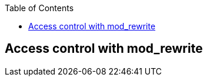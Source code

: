 [book]
:doctype: book
:toclevels: 3
:toc: 

[[Chapter_access]]
== Access control with mod_rewrite


